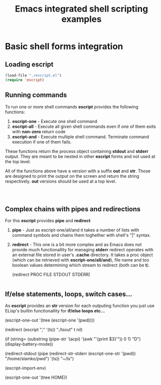 #+title: Emacs integrated shell scripting examples

* Basic shell forms integration
** Loading escript
#+begin_src emacs-lisp :tangle "./examples.el"
(load-file "./escript.el")
(require 'escript)
#+end_src
** Running commands
To run one or more shell commands *escript* provides the following functions:

1. *escript-one* - Execute one shell command 
2. *escript-all* - Execute all given shell commands even if one of them exits with *non-zero* return code
3. *escript-and* - Execute multiple shell command. Terminate command execution if one of them fails.

These functions return the process object containing *stdout* and *stderr* output.
They are meant to be nested in other *escript* forms and not used at the top level.  

All of the functions above have a version with a suffix *out* and *str*.
Those are designed to print the output on the screen and return the string respectively.
*out* versions should be used at a top level.
   
#+begin_src emacs-lisp



#+end_src

** Complex chains with pipes and redirections
For this *escript* provides *pipe* and *redirect*

1. *pipe*     - Just as escript-one/all/and it takes a number of lists with command symbols and chains them toghether with shell's "|" syntax.
2. *redirect* - This one is a bit more complex and as Emacs does not provide much functionallity for managing *stderr*
   redirect operates with an external file stored in user's *.cache* directory. It takes a proc object (which can be retrieved with *escript-one/all/and*),
   file name and too boolean values determining which stream to redirect (both can be *t*).

   (redirect PROC FILE STDOUT STDERR)

#+begin_src emacs-lisp

#+end_src

** If/else statements, loops, switch cases...
As *escript* provides an *str* version for each outputing function you just use ELisp's builtin functionallity for *if/else loops etc...*

(escript-one-out
 '(tree
   (escript-one '(pwd))))

(redirect
 (escript
  ";"
  '(ls))
 "./lsout"
 t
 nil) 

(if (string=
     (substring
      (pipe-str
       '(acpi)
       '(awk "'{print $3}'")) 0 1) "D")
    (display-battery-mode))

(redirect-stdout
 (pipe
  (redirect-str-stderr
   (escript-one-str
    '(pwd))
   "/home/slamko/pwd")
  '(ls))
 "~/ls")

 (escript-import-env)

 (escript-one-out
  '(tree HOME))
